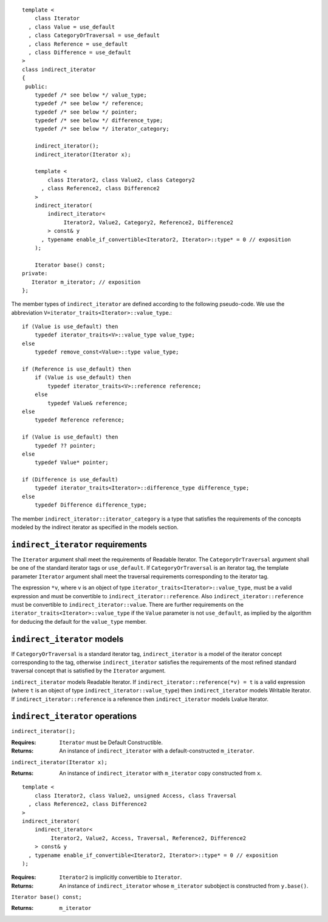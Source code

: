 ::

  template <
      class Iterator
    , class Value = use_default
    , class CategoryOrTraversal = use_default
    , class Reference = use_default
    , class Difference = use_default
  >
  class indirect_iterator
  {
   public:
      typedef /* see below */ value_type;
      typedef /* see below */ reference;
      typedef /* see below */ pointer;
      typedef /* see below */ difference_type;
      typedef /* see below */ iterator_category;

      indirect_iterator();
      indirect_iterator(Iterator x);

      template <
          class Iterator2, class Value2, class Category2
        , class Reference2, class Difference2
      >
      indirect_iterator(
          indirect_iterator<
               Iterator2, Value2, Category2, Reference2, Difference2
          > const& y
        , typename enable_if_convertible<Iterator2, Iterator>::type* = 0 // exposition
      );

      Iterator base() const;
  private:
     Iterator m_iterator; // exposition
  };


The member types of ``indirect_iterator`` are defined according to the
following pseudo-code.  We use the abbreviation
``V=iterator_traits<Iterator>::value_type``.::

  if (Value is use_default) then
      typedef iterator_traits<V>::value_type value_type;
  else
      typedef remove_const<Value>::type value_type;

  if (Reference is use_default) then
      if (Value is use_default) then
          typedef iterator_traits<V>::reference reference;
      else
          typedef Value& reference;
  else
      typedef Reference reference;

  if (Value is use_default) then
      typedef ?? pointer;
  else
      typedef Value* pointer;

  if (Difference is use_default)
      typedef iterator_traits<Iterator>::difference_type difference_type;
  else
      typedef Difference difference_type;


The member ``indirect_iterator::iterator_category`` is a type that
satisfies the requirements of the concepts modeled by the indirect
iterator as specified in the models section.


``indirect_iterator`` requirements
..................................

The ``Iterator`` argument shall meet the requirements of Readable
Iterator. The ``CategoryOrTraversal`` argument shall be one of the
standard iterator tags or ``use_default``. If ``CategoryOrTraversal``
is an iterator tag, the template parameter ``Iterator`` argument shall
meet the traversal requirements corresponding to the iterator tag.

The expression ``*v``, where ``v`` is an object of type
``iterator_traits<Iterator>::value_type``, must be a valid expression
and must be convertible to ``indirect_iterator::reference``.  Also
``indirect_iterator::reference`` must be convertible to
``indirect_iterator::value``.  There are further requirements on the
``iterator_traits<Iterator>::value_type`` if the ``Value`` parameter
is not ``use_default``, as implied by the algorithm for deducing the
default for the ``value_type`` member.


``indirect_iterator`` models
............................

If ``CategoryOrTraversal`` is a standard iterator tag,
``indirect_iterator`` is a model of the iterator concept corresponding
to the tag, otherwise ``indirect_iterator`` satisfies the requirements
of the most refined standard traversal concept that is satisfied by
the ``Iterator`` argument.

``indirect_iterator`` models Readable Iterator.  If
``indirect_iterator::reference(*v) = t`` is a valid expression (where
``t`` is an object of type ``indirect_iterator::value_type``) then
``indirect_iterator`` models Writable Iterator. If
``indirect_iterator::reference`` is a reference then
``indirect_iterator`` models Lvalue Iterator.


``indirect_iterator`` operations
................................

``indirect_iterator();``

:Requires: ``Iterator`` must be Default Constructible.
:Returns: An instance of ``indirect_iterator`` with 
   a default-constructed ``m_iterator``.


``indirect_iterator(Iterator x);``

:Returns: An instance of ``indirect_iterator`` with
    ``m_iterator`` copy constructed from ``x``.

::

  template <
      class Iterator2, class Value2, unsigned Access, class Traversal
    , class Reference2, class Difference2
  >
  indirect_iterator(
      indirect_iterator<
           Iterator2, Value2, Access, Traversal, Reference2, Difference2
      > const& y
    , typename enable_if_convertible<Iterator2, Iterator>::type* = 0 // exposition
  );

:Requires: ``Iterator2`` is implicitly convertible to ``Iterator``.
:Returns: An instance of ``indirect_iterator`` whose 
    ``m_iterator`` subobject is constructed from ``y.base()``.


``Iterator base() const;``

:Returns: ``m_iterator``
